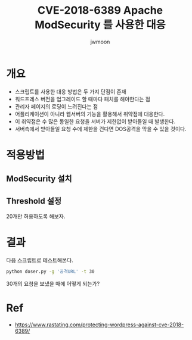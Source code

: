 #+TITLE: CVE-2018-6389 Apache ModSecurity 를 사용한 대응
#+AUTHOR: jwmoon

* 개요
- 스크립트를 사용한 대응 방법은 두 가지 단점이 존재
- 워드프레스 버전을 업그레이드 할 때마다 패치를 해야한다는 점
- 관리자 페이지의 로딩이 느려진다는 점
- 어플리케이션이 아니라 웹서버의 기능을 활용해서 취약점에 대응한다. 
- 이 취약점은 수 많은 동일한 요청을 서버가 제한없이 받아들일 때 발생한다. 
- 서버측에서 받아들일 요청 수에 제한을 건다면 DOS공격을 막을 수 있을 것이다. 

* 적용방법
** ModSecurity 설치

** Threshold 설정
20개만 허용하도록 해보자.

* 결과
다음 스크립트로 테스트해본다.

#+BEGIN_SRC bash 
python doser.py -g '공격URL' -t 30
#+END_SRC

30개의 요청을 보냈을 때에 어떻게 되는가?

* Ref
- https://www.rastating.com/protecting-wordpress-against-cve-2018-6389/
